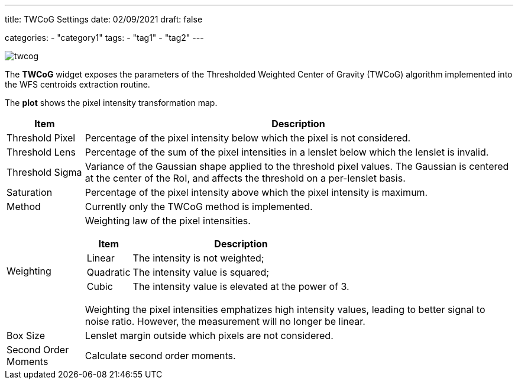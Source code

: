 ---
title: TWCoG Settings
date: 02/09/2021
draft: false

categories:
    - "category1"
tags:
    - "tag1"
    - "tag2"
---

:icons: 
:iconsdir: ./icons/

image:twcog.png[]

The *TWCoG* widget exposes the parameters of the Thresholded Weighted Center of Gravity (TWCoG) algorithm implemented into the WFS centroids extraction routine.

The *plot* shows the pixel intensity transformation map.

[%autowidth]
|===
|Item |Description

|Threshold Pixel
|Percentage of the pixel intensity below which the pixel is not considered.

|Threshold Lens
|Percentage of the sum of the pixel intensities in a lenslet below which the lenslet is invalid.

|Threshold Sigma
|Variance of the Gaussian shape applied to the threshold pixel values. The Gaussian is centered at the center of the RoI, and affects the threshold on a per-lenslet basis.

|Saturation
|Percentage of the pixel intensity above which the pixel intensity is maximum.

|Method
|Currently only the TWCoG method is implemented.

|Weighting
a|Weighting law of the pixel intensities.

[%autowidth]
!===
!Item !Description

!Linear !The intensity is not weighted;
!Quadratic !The intensity value is squared;
!Cubic !The intensity value is elevated at the power of 3.
!===

Weighting the pixel intensities emphatizes high intensity values, leading to better signal to noise ratio. 
However, the measurement will no longer be linear.

|Box Size
|Lenslet margin outside which pixels are not considered.

|Second Order Moments
|Calculate second order moments.
|===